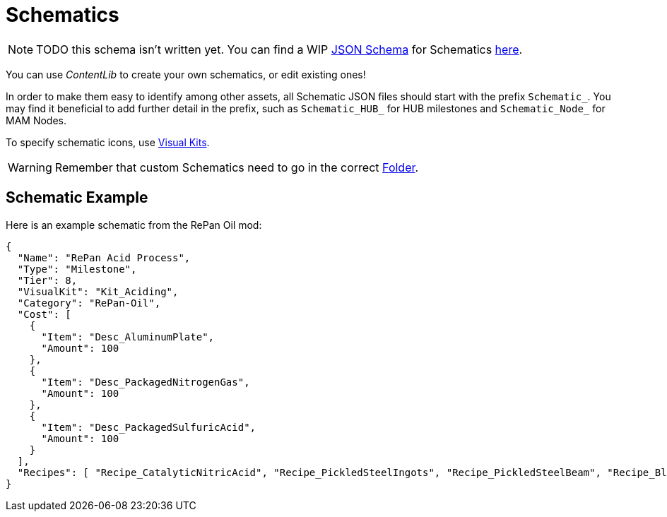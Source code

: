 = Schematics

[NOTE]
====
TODO this schema isn't written yet.
You can find a WIP xref:Reference/JsonSchema.adoc[JSON Schema] for Schematics https://github.com/budak7273/ContentLib_Documentation/tree/main/JsonSchemas[here].
====

You can use _ContentLib_ to create your own schematics, or edit existing ones!

In order to make them easy to identify among other assets, all Schematic JSON files should start with the prefix `Schematic_`. You may find it beneficial to add further detail in the prefix, such as `Schematic_HUB_` for HUB milestones and `Schematic_Node_` for MAM Nodes.

To specify schematic icons, use xref:Features/VisualKits.adoc[Visual Kits].

[WARNING]
====
Remember that custom Schematics need to go in the correct xref:BackgroundInfo/FolderNames.adoc[Folder].
====

== Schematic Example

Here is an example schematic from the RePan Oil mod: 

```json
{
  "Name": "RePan Acid Process",
  "Type": "Milestone",
  "Tier": 8,
  "VisualKit": "Kit_Aciding",
  "Category": "RePan-Oil",
  "Cost": [
    {
      "Item": "Desc_AluminumPlate",
      "Amount": 100
    },
    {
      "Item": "Desc_PackagedNitrogenGas",
      "Amount": 100
    },
    {
      "Item": "Desc_PackagedSulfuricAcid",
      "Amount": 100
    }
  ],
  "Recipes": [ "Recipe_CatalyticNitricAcid", "Recipe_PickledSteelIngots", "Recipe_PickledSteelBeam", "Recipe_BlowMoldedTank", "Recipe_EtchedBoards", "Recipe_ReprocessedUranium", "Recipe_UREXCells" ]
}
```
